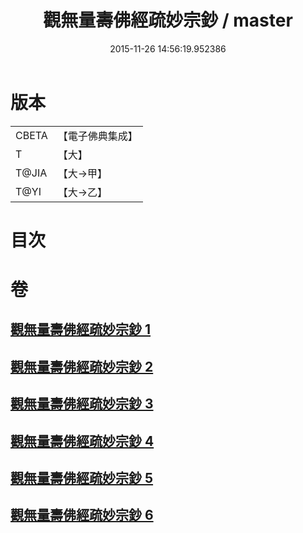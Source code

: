 #+TITLE: 觀無量壽佛經疏妙宗鈔 / master
#+DATE: 2015-11-26 14:56:19.952386
* 版本
 |     CBETA|【電子佛典集成】|
 |         T|【大】     |
 |     T@JIA|【大→甲】   |
 |      T@YI|【大→乙】   |

* 目次
* 卷
** [[file:KR6f0074_001.txt][觀無量壽佛經疏妙宗鈔 1]]
** [[file:KR6f0074_002.txt][觀無量壽佛經疏妙宗鈔 2]]
** [[file:KR6f0074_003.txt][觀無量壽佛經疏妙宗鈔 3]]
** [[file:KR6f0074_004.txt][觀無量壽佛經疏妙宗鈔 4]]
** [[file:KR6f0074_005.txt][觀無量壽佛經疏妙宗鈔 5]]
** [[file:KR6f0074_006.txt][觀無量壽佛經疏妙宗鈔 6]]
